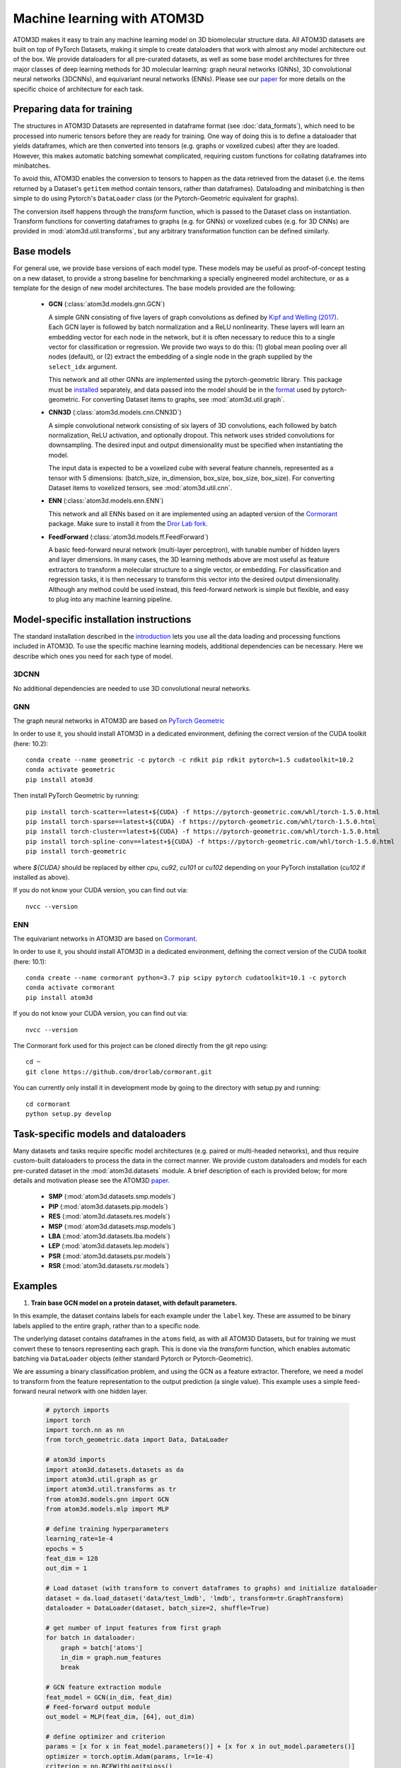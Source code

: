 Machine learning with ATOM3D
============================

ATOM3D makes it easy to train any machine learning model on 3D biomolecular structure data. All ATOM3D datasets are built on top of PyTorch Datasets, making it simple to create dataloaders that work with almost any model architecture out of the box. 
We provide dataloaders for all pre-curated datasets, as well as some base model architectures for three major classes of deep learning methods for 3D molecular learning: graph neural networks (GNNs), 3D convolutional neural networks (3DCNNs), and equivariant neural networks (ENNs).
Please see our `paper <https://arxiv.org/abs/2012.04035>`_ for more details on the specific choice of architecture for each task.

Preparing data for training
****************************

The structures in ATOM3D Datasets are represented in dataframe format (see :doc:`data_formats`), which need to be processed into numeric tensors before they are ready for training.
One way of doing this is to define a dataloader that yields dataframes, which are then converted into tensors (e.g. graphs or voxelized cubes) after they are loaded.
However, this makes automatic batching somewhat complicated, requiring custom functions for collating dataframes into minibatches.

To avoid this, ATOM3D enables the conversion to tensors to happen as the data retrieved from the dataset (i.e. the items returned by a Dataset's ``getitem`` method contain tensors, rather than dataframes). 
Dataloading and minibatching is then simple to do using Pytorch's ``DataLoader`` class (or the Pytorch-Geometric equivalent for graphs).

The conversion itself happens through the *transform* function, which is passed to the Dataset class on instantiation. 
Transform functions for converting dataframes to graphs (e.g. for GNNs) or voxelized cubes (e.g. for 3D CNNs) are provided in :mod:`atom3d.util.transforms`, but any arbitrary transformation function can be defined similarly.

Base models
***************

For general use, we provide base versions of each model type. These models may be useful as proof-of-concept testing on a new dataset, to provide a strong baseline for benchmarking a specially engineered model architecture, or as a template for the design of new model architectures. 
The base models provided are the following:

  * **GCN** (:class:`atom3d.models.gnn.GCN`)
    
    A simple GNN consisting of five layers of graph convolutions as defined by `Kipf and Welling (2017) <https://arxiv.org/pdf/1609.02907.pdf>`_. Each GCN layer is followed by batch normalization and a ReLU nonlinearity. 
    These layers will learn an embedding vector for each node in the network, but it is often necessary to reduce this to a single vector for classification or regression. We provide two ways to do this: (1) global mean pooling over all nodes (default), or (2) extract the embedding of a single node in the graph supplied by the ``select_idx`` argument. 
    
    This network and all other GNNs are implemented using the pytorch-geometric library. This package must be `installed <https://pytorch-geometric.readthedocs.io/en/latest/notes/installation.html>`_ separately, and data passed into the model should be in the `format <https://pytorch-geometric.readthedocs.io/en/latest/modules/data.html#torch_geometric.data.Data>`_ used by pytorch-geometric.
    For converting Dataset items to graphs, see :mod:`atom3d.util.graph`.

    
  * **CNN3D** (:class:`atom3d.models.cnn.CNN3D`)

    A simple convolutional network consisting of six layers of 3D convolutions, each followed by batch normalization, ReLU activation, and optionally dropout. This network uses strided convolutions for downsampling.
    The desired input and output dimensionality must be specified when instantiating the model. 

    The input data is expected to be a voxelized cube with several feature channels, represented as a tensor with 5 dimensions: (batch_size, in_dimension, box_size, box_size, box_size). For converting Dataset items to voxelized tensors, see :mod:`atom3d.util.cnn`.

     
  * **ENN** (:class:`atom3d.models.enn.ENN`)

    This network and all ENNs based on it are implemented using an adapted version of the `Cormorant <https://papers.nips.cc/paper/2019/file/03573b32b2746e6e8ca98b9123f2249b-Paper.pdf>`_ package. Make sure to install it from the `Dror Lab fork <https://github.com/drorlab/cormorant>`_. 
    
    
  * **FeedForward** (:class:`atom3d.models.ff.FeedForward`)

    A basic feed-forward neural network (multi-layer perceptron), with tunable number of hidden layers and layer dimensions. 
    In many cases, the 3D learning methods above are most useful as feature extractors to transform a molecular structure to a single vector, or embedding. 
    For classification and regression tasks, it is then necessary to transform this vector into the desired output dimensionality.
    Although any method could be used instead, this feed-forward network is simple but flexible, and easy to plug into any machine learning pipeline.


Model-specific installation instructions
*****************************************

The standard installation described in the `introduction <https://atom3d.readthedocs.io/en/latest/getting_started.html#installation>`_ lets you use all the data loading and processing functions included in ATOM3D. 
To use the specific machine learning models, additional dependencies can be necessary. Here we describe which ones you need for each type of model.

3DCNN
"""""""""""""""""""""

No additional dependencies are needed to use 3D convolutional neural networks.

GNN
"""""""""""""""""""""

The graph neural networks in ATOM3D are based on `PyTorch Geometric <https://github.com/rusty1s/pytorch_geometric>`_

In order to use it, you should install ATOM3D in a dedicated environment, defining the correct version of the CUDA toolkit (here: 10.2)::

    conda create --name geometric -c pytorch -c rdkit pip rdkit pytorch=1.5 cudatoolkit=10.2
    conda activate geometric
    pip install atom3d

Then install PyTorch Geometric by running::

    pip install torch-scatter==latest+${CUDA} -f https://pytorch-geometric.com/whl/torch-1.5.0.html
    pip install torch-sparse==latest+${CUDA} -f https://pytorch-geometric.com/whl/torch-1.5.0.html
    pip install torch-cluster==latest+${CUDA} -f https://pytorch-geometric.com/whl/torch-1.5.0.html
    pip install torch-spline-conv==latest+${CUDA} -f https://pytorch-geometric.com/whl/torch-1.5.0.html
    pip install torch-geometric

where `${CUDA}` should be replaced by either `cpu`, `cu92`, `cu101` or `cu102` depending on your PyTorch installation (`cu102` if installed as above).

If you do not know your CUDA version, you can find out via::

    nvcc --version
    

ENN
"""""""""""""""""""""

The equivariant networks in ATOM3D are based on `Cormorant <https://arxiv.org/abs/1906.04015>`_.

In order to use it, you should install ATOM3D in a dedicated environment, defining the correct version of the CUDA toolkit (here: 10.1)::

    conda create --name cormorant python=3.7 pip scipy pytorch cudatoolkit=10.1 -c pytorch
    conda activate cormorant
    pip install atom3d

If you do not know your CUDA version, you can find out via::

    nvcc --version

The Cormorant fork used for this project can be cloned directly from the git repo using::

    cd ~
    git clone https://github.com/drorlab/cormorant.git


You can currently only install it in development mode by going to the directory with setup.py and running::

    cd cormorant
    python setup.py develop


Task-specific models and dataloaders
*************************************

Many datasets and tasks require specific model architectures (e.g. paired or multi-headed networks), and thus require custom-built dataloaders to process the data in the correct manner. 
We provide custom dataloaders and models for each pre-curated dataset in the :mod:`atom3d.datasets` module. A brief description of each is provided below; for more details and motivation please see the ATOM3D `paper <https://arxiv.org/abs/2012.04035>`_.

  * **SMP** (:mod:`atom3d.datasets.smp.models`)

  * **PIP** (:mod:`atom3d.datasets.pip.models`)

  * **RES** (:mod:`atom3d.datasets.res.models`)

  * **MSP** (:mod:`atom3d.datasets.msp.models`)

  * **LBA** (:mod:`atom3d.datasets.lba.models`)

  * **LEP** (:mod:`atom3d.datasets.lep.models`)

  * **PSR** (:mod:`atom3d.datasets.psr.models`)

  * **RSR** (:mod:`atom3d.datasets.rsr.models`)

Examples
**********

1. **Train base GCN model on a protein dataset, with default parameters.**

In this example, the dataset contains labels for each example under the ``label`` key. 
These are assumed to be binary labels applied to the entire graph, rather than to a specific node.

The underlying dataset contains dataframes in the ``atoms`` field, as with all ATOM3D Datasets, but for training we must convert these to tensors representing each graph. 
This is done via the `transform` function, which enables automatic batching via ``DataLoader`` objects (either standard Pytorch or Pytorch-Geometric).

We are assuming a binary classification problem, and using the GCN as a feature extractor. 
Therefore, we need a model to transform from the feature representation to the output prediction (a single value).
This example uses a simple feed-forward neural network with one hidden layer.

  .. code:: python

    # pytorch imports
    import torch
    import torch.nn as nn
    from torch_geometric.data import Data, DataLoader

    # atom3d imports
    import atom3d.datasets.datasets as da
    import atom3d.util.graph as gr
    import atom3d.util.transforms as tr
    from atom3d.models.gnn import GCN
    from atom3d.models.mlp import MLP

    # define training hyperparameters
    learning_rate=1e-4
    epochs = 5
    feat_dim = 128
    out_dim = 1

    # Load dataset (with transform to convert dataframes to graphs) and initialize dataloader
    dataset = da.load_dataset('data/test_lmdb', 'lmdb', transform=tr.GraphTransform)
    dataloader = DataLoader(dataset, batch_size=2, shuffle=True)

    # get number of input features from first graph
    for batch in dataloader:
        graph = batch['atoms']
        in_dim = graph.num_features
        break

    # GCN feature extraction module
    feat_model = GCN(in_dim, feat_dim)
    # Feed-forward output module
    out_model = MLP(feat_dim, [64], out_dim)

    # define optimizer and criterion
    params = [x for x in feat_model.parameters()] + [x for x in out_model.parameters()]
    optimizer = torch.optim.Adam(params, lr=1e-4)
    criterion = nn.BCEWithLogitsLoss()

    # Training loop
    for epoch in range(epochs):
        for batch in dataloader:
            # labels need to be float for BCE loss 
            labels = batch['label'].float()
            # graphs for batch are stored under 'atoms' 
            graph = batch['atoms']
            # calculate 128-dim features
            feats = feat_model(graph.x, graph.edge_index, graph.edge_attr, graph.batch)
            # calculate predictions
            out = out_model(feats)
            # compute loss and backprop
            loss = criterion(out.view(-1), labels)
            loss.backward()
            optimizer.step()
        print('Epoch {}: train loss {}'.format(epoch, loss))

2. **Train an equivariant model on ligand binding affinity.**

We provide several example training scripts (+ model implementations and dataloaders) in a dedicated folder in the GitHub repository.
One particularly educative example is training of an  `equivariant neural network on ligand binding affinity data <https://github.com/drorlab/atom3d/tree/master/examples/lba/enn>`_.
